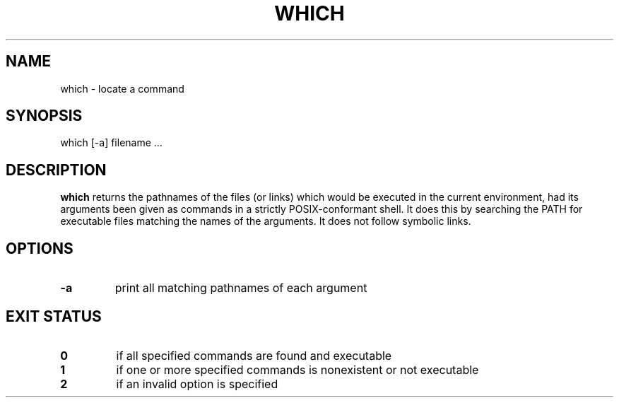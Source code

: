 .\" -*- nroff -*-
.TH WHICH 1 "1 May 2009" "Debian"
.SH NAME
which \- locate a command
.SH SYNOPSIS
which [\-a] filename ...
.SH DESCRIPTION
.B which
returns the pathnames of the files (or links) which would be executed
in the current environment, had its arguments been given as commands
in a strictly POSIX-conformant shell.  It does this by searching the
PATH for executable files matching the names of the arguments. It does
not follow symbolic links.
.SH OPTIONS
.TP
.B \-a
print all matching pathnames of each argument
.SH EXIT STATUS
.TP
.B 0
if all specified commands are found and executable
.TP
.B 1
if one or more specified commands is nonexistent or not executable
.TP
.B 2
if an invalid option is specified
